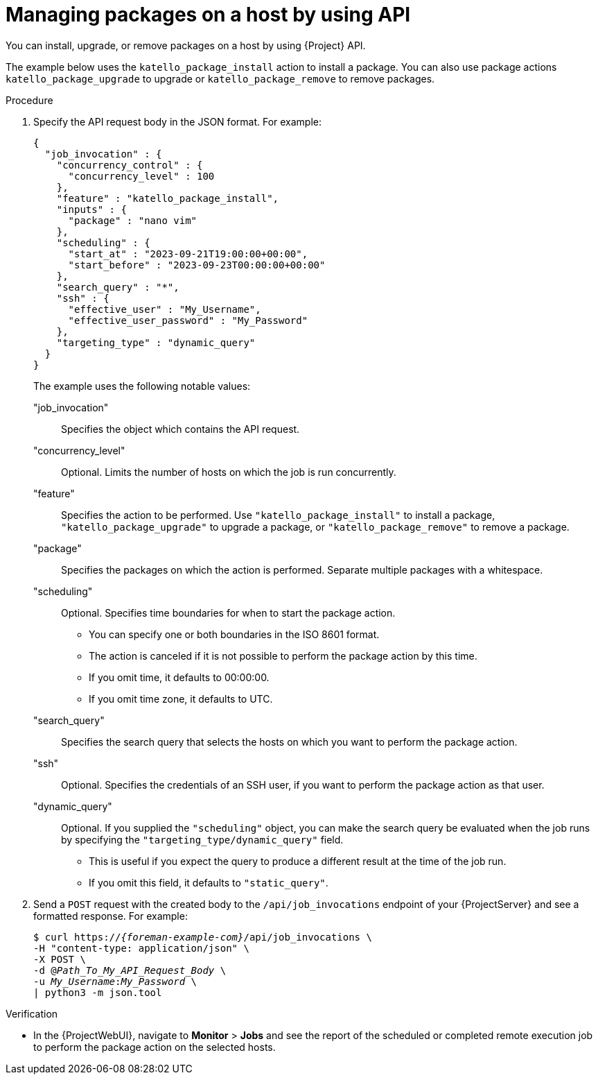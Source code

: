 :_mod-docs-content-type: PROCEDURE

[id="managing-packages-on-a-host-by-using-api"]
= Managing packages on a host by using API

[role="_abstract"]
You can install, upgrade, or remove packages on a host by using {Project} API.

The example below uses the `katello_package_install` action to install a package.
You can also use package actions `katello_package_upgrade` to upgrade or `katello_package_remove` to remove packages.

.Procedure
. Specify the API request body in the JSON format.
For example:
+
[options="nowrap", json, subs="+quotes,verbatim,attributes"]
----
{
  "job_invocation" : {
    "concurrency_control" : {
      "concurrency_level" : 100
    },
    "feature" : "katello_package_install",
    "inputs" : {
      "package" : "nano vim"
    },
    "scheduling" : {
      "start_at" : "2023-09-21T19:00:00+00:00",
      "start_before" : "2023-09-23T00:00:00+00:00"
    },
    "search_query" : "*",
    "ssh" : {
      "effective_user" : "My_Username",
      "effective_user_password" : "My_Password"
    },
    "targeting_type" : "dynamic_query"
  }
}
----
The example uses the following notable values:
+
"job_invocation":: Specifies the object which contains the API request.
"concurrency_level":: Optional. Limits the number of hosts on which the job is run concurrently.
"feature":: Specifies the action to be performed.
Use `"katello_package_install"` to install a package, `"katello_package_upgrade"` to upgrade a package, or `"katello_package_remove"` to remove a package.
"package":: Specifies the packages on which the action is performed.
Separate multiple packages with a whitespace.
"scheduling":: Optional. Specifies time boundaries for when to start the package action.
+
--
* You can specify one or both boundaries in the ISO 8601 format.
* The action is canceled if it is not possible to perform the package action by this time.
* If you omit time, it defaults to 00:00:00.
* If you omit time zone, it defaults to UTC.
--
"search_query":: Specifies the search query that selects the hosts on which you want to perform the package action.
"ssh":: Optional. Specifies the credentials of an SSH user, if you want to perform the package action as that user.
"dynamic_query":: Optional. If you supplied the `"scheduling"` object, you can make the search query be evaluated when the job runs by specifying the `"targeting_type/dynamic_query"` field.
+
--
* This is useful if you expect the query to produce a different result at the time of the job run.
* If you omit this field, it defaults to `"static_query"`.
--
. Send a `POST` request with the created body to the `/api/job_invocations` endpoint of your {ProjectServer} and see a formatted response.
For example:
+
[options="nowrap", subs="+quotes,verbatim,attributes"]
----
$ curl https://_{foreman-example-com}_/api/job_invocations \
-H "content-type: application/json" \
-X POST \
-d @_Path_To_My_API_Request_Body_ \
-u _My_Username_:__My_Password__ \
| python3 -m json.tool
----

.Verification
* In the {ProjectWebUI}, navigate to *Monitor* > *Jobs* and see the report of the scheduled or completed remote execution job to perform the package action on the selected hosts.
